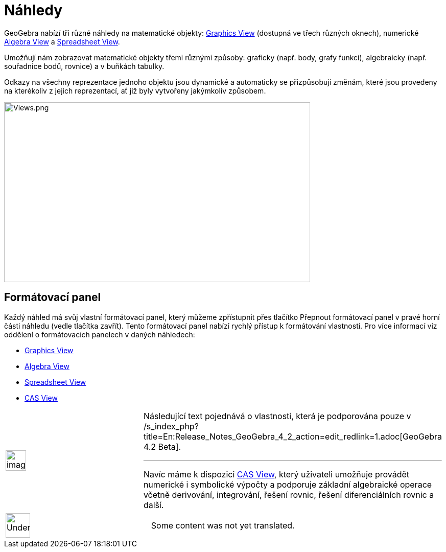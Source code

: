 = Náhledy
:page-en: Views
ifdef::env-github[:imagesdir: /cs/modules/ROOT/assets/images]

GeoGebra nabízí tři různé náhledy na matematické objekty:
xref:/s_index_php?title=Graphics_View_action=edit_redlink=1.adoc[Graphics View] (dostupná ve třech různých oknech),
numerické xref:/s_index_php?title=Algebra_View_action=edit_redlink=1.adoc[Algebra View] a
xref:/s_index_php?title=Spreadsheet_View_action=edit_redlink=1.adoc[Spreadsheet View].

Umožňují nám zobrazovat matematické objekty třemi různými způsoby: graficky (např. body, grafy funkcí), algebraicky
(např. souřadnice bodů, rovnice) a v buňkách tabulky.

Odkazy na všechny reprezentace jednoho objektu jsou dynamické a automaticky se přizpůsobují změnám, které jsou provedeny
na kterékoliv z jejich reprezentací, ať již byly vytvořeny jakýmkoliv způsobem.

image:Views.png[Views.png,width=599,height=352]

== Formátovací panel

Každý náhled má svůj vlastní formátovací panel, který můžeme zpřístupnit přes tlačítko Přepnout formátovací panel v
pravé horní části náhledu (vedle tlačítka zavřít). Tento formátovací panel nabízí rychlý přístup k formátování
vlastností. Pro více informací viz oddělení o formátovacích panelech v daných náhledech:

* xref:/s_index_php?title=Graphics_View_action=edit_redlink=1.adoc[Graphics View]
* xref:/s_index_php?title=Algebra_View_action=edit_redlink=1.adoc[Algebra View]
* xref:/s_index_php?title=Spreadsheet_View_action=edit_redlink=1.adoc[Spreadsheet View]
* xref:/s_index_php?title=CAS_View_action=edit_redlink=1.adoc[CAS View]

[width="100%",cols="50%,50%",]
|===
a|
image:Ambox_content.png[image,width=40,height=40]

a|
Následující text pojednává o vlastnosti, která je podporována pouze v
/s_index_php?title=En:Release_Notes_GeoGebra_4_2_action=edit_redlink=1.adoc[GeoGebra 4.2 Beta].

'''''

Navíc máme k dispozici xref:/s_index_php?title=CAS_View_action=edit_redlink=1.adoc[CAS View], který uživateli umožňuje
provádět numerické i symbolické výpočty a podporuje základní algebraické operace včetně derivování, integrování, řešení
rovnic, řešení diferenciálních rovnic a další.

|===

[width="100%",cols="50%,50%",]
|===
a|
image:48px-UnderConstruction.png[UnderConstruction.png,width=48,height=48]

|Some content was not yet translated.
|===
